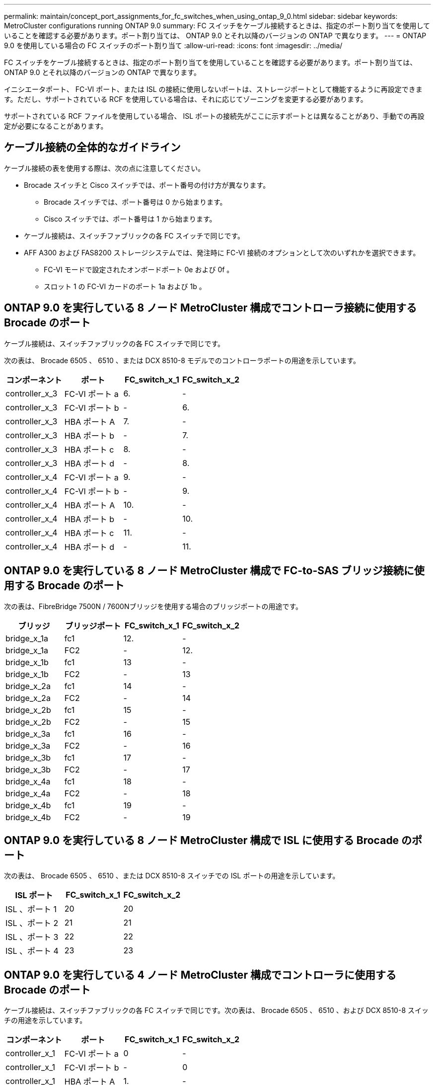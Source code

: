 ---
permalink: maintain/concept_port_assignments_for_fc_switches_when_using_ontap_9_0.html 
sidebar: sidebar 
keywords: MetroCluster configurations running ONTAP 9.0 
summary: FC スイッチをケーブル接続するときは、指定のポート割り当てを使用していることを確認する必要があります。ポート割り当ては、 ONTAP 9.0 とそれ以降のバージョンの ONTAP で異なります。 
---
= ONTAP 9.0 を使用している場合の FC スイッチのポート割り当て
:allow-uri-read: 
:icons: font
:imagesdir: ../media/


[role="lead"]
FC スイッチをケーブル接続するときは、指定のポート割り当てを使用していることを確認する必要があります。ポート割り当ては、 ONTAP 9.0 とそれ以降のバージョンの ONTAP で異なります。

イニシエータポート、 FC-VI ポート、または ISL の接続に使用しないポートは、ストレージポートとして機能するように再設定できます。ただし、サポートされている RCF を使用している場合は、それに応じてゾーニングを変更する必要があります。

サポートされている RCF ファイルを使用している場合、 ISL ポートの接続先がここに示すポートとは異なることがあり、手動での再設定が必要になることがあります。



== ケーブル接続の全体的なガイドライン

ケーブル接続の表を使用する際は、次の点に注意してください。

* Brocade スイッチと Cisco スイッチでは、ポート番号の付け方が異なります。
+
** Brocade スイッチでは、ポート番号は 0 から始まります。
** Cisco スイッチでは、ポート番号は 1 から始まります。


* ケーブル接続は、スイッチファブリックの各 FC スイッチで同じです。
* AFF A300 および FAS8200 ストレージシステムでは、発注時に FC-VI 接続のオプションとして次のいずれかを選択できます。
+
** FC-VI モードで設定されたオンボードポート 0e および 0f 。
** スロット 1 の FC-VI カードのポート 1a および 1b 。






== ONTAP 9.0 を実行している 8 ノード MetroCluster 構成でコントローラ接続に使用する Brocade のポート

ケーブル接続は、スイッチファブリックの各 FC スイッチで同じです。

次の表は、 Brocade 6505 、 6510 、または DCX 8510-8 モデルでのコントローラポートの用途を示しています。

|===
| コンポーネント | ポート | FC_switch_x_1 | FC_switch_x_2 


| controller_x_3 | FC-VI ポート a | 6. | - 


| controller_x_3 | FC-VI ポート b | - | 6. 


| controller_x_3 | HBA ポート A | 7. | - 


| controller_x_3 | HBA ポート b | - | 7. 


| controller_x_3 | HBA ポート c | 8. | - 


| controller_x_3 | HBA ポート d | - | 8. 


| controller_x_4 | FC-VI ポート a | 9. | - 


| controller_x_4 | FC-VI ポート b | - | 9. 


| controller_x_4 | HBA ポート A | 10. | - 


| controller_x_4 | HBA ポート b | - | 10. 


| controller_x_4 | HBA ポート c | 11. | - 


| controller_x_4 | HBA ポート d | - | 11. 
|===


== ONTAP 9.0 を実行している 8 ノード MetroCluster 構成で FC-to-SAS ブリッジ接続に使用する Brocade のポート

次の表は、FibreBridge 7500N / 7600Nブリッジを使用する場合のブリッジポートの用途です。

|===
| ブリッジ | ブリッジポート | FC_switch_x_1 | FC_switch_x_2 


| bridge_x_1a | fc1 | 12. | - 


| bridge_x_1a | FC2 | - | 12. 


| bridge_x_1b | fc1 | 13 | - 


| bridge_x_1b | FC2 | - | 13 


| bridge_x_2a | fc1 | 14 | - 


| bridge_x_2a | FC2 | - | 14 


| bridge_x_2b | fc1 | 15 | - 


| bridge_x_2b | FC2 | - | 15 


| bridge_x_3a | fc1 | 16 | - 


| bridge_x_3a | FC2 | - | 16 


| bridge_x_3b | fc1 | 17 | - 


| bridge_x_3b | FC2 | - | 17 


| bridge_x_4a | fc1 | 18 | - 


| bridge_x_4a | FC2 | - | 18 


| bridge_x_4b | fc1 | 19 | - 


| bridge_x_4b | FC2 | - | 19 
|===


== ONTAP 9.0 を実行している 8 ノード MetroCluster 構成で ISL に使用する Brocade のポート

次の表は、 Brocade 6505 、 6510 、または DCX 8510-8 スイッチでの ISL ポートの用途を示しています。

|===
| ISL ポート | FC_switch_x_1 | FC_switch_x_2 


| ISL 、ポート 1 | 20 | 20 


| ISL 、ポート 2 | 21 | 21 


| ISL 、ポート 3 | 22 | 22 


| ISL 、ポート 4 | 23 | 23 
|===


== ONTAP 9.0 を実行している 4 ノード MetroCluster 構成でコントローラに使用する Brocade のポート

ケーブル接続は、スイッチファブリックの各 FC スイッチで同じです。次の表は、 Brocade 6505 、 6510 、および DCX 8510-8 スイッチの用途を示しています。

|===
| コンポーネント | ポート | FC_switch_x_1 | FC_switch_x_2 


| controller_x_1 | FC-VI ポート a | 0 | - 


| controller_x_1 | FC-VI ポート b | - | 0 


| controller_x_1 | HBA ポート A | 1. | - 


| controller_x_1 | HBA ポート b | - | 1. 


| controller_x_1 | HBA ポート c | 2. | - 


| controller_x_1 | HBA ポート d | - | 2. 


| controller_x_2 | FC-VI ポート a | 3. | - 


| controller_x_2 | FC-VI ポート b | - | 3. 


| controller_x_2 | HBA ポート A | 4. | - 


| controller_x_2 | HBA ポート b | - | 4. 


| controller_x_2 | HBA ポート c | 5. | - 


| controller_x_2 | HBA ポート d | - | 5. 
|===


== ONTAP 9.0 を実行している 4 ノード MetroCluster 構成でブリッジに使用する Brocade のポート

ケーブル接続は、スイッチファブリックの各 FC スイッチで同じです。

次の表は、FibreBridge 7500N / 7600Nブリッジを使用する場合のブリッジポート17までの用途です。追加のブリッジをポート 18~23 にケーブル接続できます。

|===
| FibreBridge 7500 ブリッジ | ポート | FC_switch_x_1 （ 6510 または DCX 8510-8 ） | FC_switch_x_2 （ 6510 または DCX 8510-8 ） | FC_switch_x_1 （ 6505 ） | FC_switch_x_2 （ 6505 ） 


| bridge_x_1a | fc1 | 6. | - | 6. | - 


| bridge_x_1a | FC2 | - | 6. | - | 6. 


| bridge_x_1b | fc1 | 7. | - | 7. | - 


| bridge_x_1b | FC2 | - | 7. | - | 7. 


| bridge_x_2a | fc1 | 8. | - | 12. | - 


| bridge_x_2a | FC2 | - | 8. | - | 12. 


| bridge_x_2b | fc1 | 9. | - | 13 | - 


| bridge_x_2b | FC2 | - | 9. | - | 13 


| bridge_x_3a | fc1 | 10. | - | 14 | - 


| bridge_x_3a | FC2 | - | 10. | - | 14 


| bridge_x_3b | fc1 | 11. | - | 15 | - 


| bridge_x_3b | FC2 | - | 11. | - | 15 


| bridge_x_4a | fc1 | 12. | - | 16 | - 


| bridge_x_4a | FC2 | - | 12. | - | 16 


| bridge_x_4b | fc1 | 13 | - | 17 | - 


| bridge_x_4b | FC2 | - | 13 | - | 17 


|  |  | 追加のブリッジをポート 19 およびポート 24~47 を使用してケーブル接続できます |  |  |  
|===


== ONTAP 9.0 を実行している 4 ノード MetroCluster 構成で ISL に使用する Brocade のポート

次の表に、使用する ISL ポートを示します。

|===
| ISL ポート | FC_switch_x_1 （ 6510 または DCX 8510-8 ） | FC_switch_x_2 （ 6510 または DCX 8510-8 ） | FC_switch_x_1 （ 6505 ） | FC_switch_x_2 （ 6505 ） 


| ISL 、ポート 1 | 20 | 20 | 8. | 8. 


| ISL 、ポート 2 | 21 | 21 | 9. | 9. 


| ISL 、ポート 3 | 22 | 22 | 10. | 10. 


| ISL 、ポート 4 | 23 | 23 | 11. | 11. 
|===


== ONTAP 9.0 を実行している 2 ノード MetroCluster 構成でコントローラに使用する Brocade のポート

ケーブル接続は、スイッチファブリックの各 FC スイッチで同じです。次の表は、 Brocade 6505 、 6510 、および DCX 8510-8 スイッチのケーブル接続を示しています。

|===
| コンポーネント | ポート | FC_switch_x_1 | FC_switch_x_2 


| controller_x_1 | FC-VI ポート a | 0 | - 


| controller_x_1 | FC-VI ポート b | - | 0 


| controller_x_1 | HBA ポート A | 1. | - 


| controller_x_1 | HBA ポート b | - | 1. 


| controller_x_1 | HBA ポート c | 2. | - 


| controller_x_1 | HBA ポート d | - | 2. 
|===


== ONTAP 9.0 を実行している 2 ノード MetroCluster 構成でブリッジに使用する Brocade のポート

ケーブル接続は、スイッチファブリックの各 FC スイッチで同じです。

次の表に、Brocade 6505、6510、およびDCX 8510-8スイッチでFibreBridge 7500N / 7600Nブリッジを使用する場合のブリッジポート17までの用途を示します。追加のブリッジをポート 18~23 にケーブル接続できます。

|===
| FibreBridge 7500 ブリッジ | ポート | FC_switch_x_1 （ 6510 または DCX 8510-8 ） | FC_switch_x_2 （ 6510 または DCX 8510-8 ） | FC_switch_x_1 （ 6505 ） | FC_switch_x_2 （ 6505 ） 


| bridge_x_1a | fc1 | 6. | - | 6. | - 


| bridge_x_1a | FC2 | - | 6. | - | 6. 


| bridge_x_1b | fc1 | 7. | - | 7. | - 


| bridge_x_1b | FC2 | - | 7. | - | 7. 


| bridge_x_2a | fc1 | 8. | - | 12. | - 


| bridge_x_2a | FC2 | - | 8. | - | 12. 


| bridge_x_2b | fc1 | 9. | - | 13 | - 


| bridge_x_2b | FC2 | - | 9. | - | 13 


| bridge_x_3a | fc1 | 10. | - | 14 | - 


| bridge_x_3a | FC2 | - | 10. | - | 14 


| bridge_x_3a | fc1 | 11. | - | 15 | - 


| bridge_x_3a | FC2 | - | 11. | - | 15 


| bridge_x_4a | fc1 | 12. | - | 16 | - 


| bridge_x_4a | FC2 | - | 12. | - | 16 


| bridge_x_4b | fc1 | 13 | - | 17 | - 


| bridge_x_4b | FC2 | - | 13 | - | 17 


|  |  | 追加のブリッジをポート 19 およびポート 24~47 を使用してケーブル接続できます |  | 追加のブリッジをポート 23 を使用してケーブル接続できます |  
|===


== ONTAP 9.0 を実行している 2 ノード MetroCluster 構成で ISL に使用する Brocade のポート

次の表は、 Brocade 6505 、 6510 、および DCX 8510-8 スイッチでの ISL ポートの用途を示しています。

|===
| ISL ポート | FC_switch_x_1 （ 6510 または DCX 8510-8 ） | FC_switch_x_2 （ 6510 または DCX 8510-8 ） | FC_switch_x_1 （ 6505 ） | FC_switch_x_2 （ 6505 ） 


| ISL 、ポート 1 | 20 | 20 | 8. | 8. 


| ISL 、ポート 2 | 21 | 21 | 9. | 9. 


| ISL 、ポート 3 | 22 | 22 | 10. | 10. 


| ISL 、ポート 4 | 23 | 23 | 11. | 11. 
|===


== ONTAP 9.0 を実行している 8 ノード MetroCluster 構成でコントローラに使用する Cisco のポート

次の表に、 Cisco 9148 および 9148S スイッチで使用するコントローラポートを示します。

|===
| コンポーネント | ポート | FC_switch_x_1 | FC_switch_x_2 


| controller_x_3 | FC-VI ポート a | 7. | - 


| controller_x_3 | FC-VI ポート b | - | 7. 


| controller_x_3 | HBA ポート A | 8. | - 


| controller_x_3 | HBA ポート b | - | 8. 


| controller_x_3 | HBA ポート c | 9. | - 


| controller_x_3 | HBA ポート d | - | 9. 


| controller_x_4 | FC-VI ポート a | 10. | - 


| controller_x_4 | FC-VI ポート b | - | 10. 


| controller_x_4 | HBA ポート A | 11. | - 


| controller_x_4 | HBA ポート b | - | 11. 


| controller_x_4 | HBA ポート c | 13 | - 


| controller_x_4 | HBA ポート d | - | 13 
|===


== ONTAP 9.0 を実行している 8 ノード MetroCluster 構成で FC-to-SAS ブリッジに使用する Cisco のポート

次の表は、Cisco 9148または9148Sスイッチを使用するFibreBridge 7500N / 7600Nブリッジを使用する場合のブリッジポート23までの用途です。

|===
| FibreBridge 7500 ブリッジ | ポート | FC_switch_x_1 | FC_switch_x_2 


| bridge_x_1a | fc1 | 14 | 14 


| bridge_x_1a | FC2 | - | - 


| bridge_x_1b | fc1 | 15 | 15 


| bridge_x_1b | FC2 | - | - 


| bridge_x_2a | fc1 | 17 | 17 


| bridge_x_2a | FC2 | - | - 


| bridge_x_2b | fc1 | 18 | 18 


| bridge_x_2b | FC2 | - | - 


| bridge_x_3a | fc1 | 19 | 19 


| bridge_x_3a | FC2 | - | - 


| bridge_x_3b | fc1 | 21 | 21 


| bridge_x_3b | FC2 | - | - 


| bridge_x_4a | fc1 | 22 | 22 


| bridge_x_4a | FC2 | - | - 


| bridge_x_4b | fc1 | 23 | 23 


| bridge_x_4b | FC2 | - | - 
|===
ポート 25~48 を使用して、同じパターンで追加のブリッジを接続できます。



== ONTAP 9.0 を実行している 8 ノード MetroCluster 構成で ISL に使用する Cisco のポート

次の表は、 Cisco 9148 および 9148S スイッチで使用する ISL ポートを示しています。

|===
| ISL ポート数 | FC_switch_x_1 | FC_switch_x_2 


| ISL 、ポート 1 | 12. | 12. 


| ISL 、ポート 2 | 16 | 16 


| ISL 、ポート 3 | 20 | 20 


| ISL 、ポート 4 | 24 | 24 
|===


== 4 ノード MetroCluster 構成でコントローラに使用する Cisco のポート

ケーブル接続は、スイッチファブリックの各 FC スイッチで同じです。

次の表に、 Cisco 9148 、 9148S 、および 9250i スイッチでのコントローラポートの用途を示します。

|===
| コンポーネント | ポート | FC_switch_x_1 | FC_switch_x_2 


| controller_x_1 | FC-VI ポート a | 1. | - 


| controller_x_1 | FC-VI ポート b | - | 1. 


| controller_x_1 | HBA ポート A | 2. | - 


| controller_x_1 | HBA ポート b | - | 2. 


| controller_x_1 | HBA ポート c | 3. | - 


| controller_x_1 | HBA ポート d | - | 3. 


| controller_x_2 | FC-VI ポート a | 4. | - 


| controller_x_2 | FC-VI ポート b | - | 4. 


| controller_x_2 | HBA ポート A | 5. | - 


| controller_x_2 | HBA ポート b | - | 5. 


| controller_x_2 | HBA ポート c | 6. | - 


| controller_x_2 | HBA ポート d | - | 6. 
|===


== ONTAP 9.0 を実行している 4 ノード MetroCluster 構成で FC-to-SAS ブリッジに使用する Cisco のポート

次の表は、Cisco 9148、9148S、または9250iスイッチでFibreBridge 7500N / 7600Nブリッジを使用する場合のブリッジポート14までの用途です。ポート 15~32 に同じパターンで追加のブリッジを接続できます。

|===
| FibreBridge 7500 ブリッジ | ポート | FC_switch_x_1 | FC_switch_x_2 


| bridge_x_1a | fc1 | 7. | - 


| bridge_x_1a | FC2 | - | 7. 


| bridge_x_1b | fc1 | 8. | - 


| bridge_x_1b | FC2 | - | 8. 


| bridge_x_2a | fc1 | 9. | - 


| bridge_x_2a | FC2 | - | 9. 


| bridge_x_2b | fc1 | 10. | - 


| bridge_x_2b | FC2 | - | 10. 


| bridge_x_3a | fc1 | 11. | - 


| bridge_x_3a | FC2 | - | 11. 


| bridge_x_3b | fc1 | 12. | - 


| bridge_x_3b | FC2 | - | 12. 


| bridge_x_4a | fc1 | 13 | - 


| bridge_x_4a | FC2 | - | 13 


| bridge_x_4b | fc1 | 14 | - 


| bridge_x_4b | FC2 | - | 14 
|===


== ONTAP 9.0 を実行している 4 ノード MetroCluster 構成で ISL に使用する Cisco 9148 および 9148S のポート

ケーブル接続は、スイッチファブリックの各 FC スイッチで同じです。

次の表は、 Cisco 9148 および 9148S スイッチで使用する ISL ポートを示しています。

|===
| ISL ポート | FC_switch_x_1 | FC_switch_x_2 


| ISL 、ポート 1 | 36 | 36 


| ISL 、ポート 2 | 40 | 40 


| ISL 、ポート 3 | 44 | 44 


| ISL 、ポート 4 | 48 | 48 
|===


== ONTAP 9.0 を実行している 4 ノード MetroCluster 構成で ISL に使用する Cisco 9250i のポート

Cisco 9250i スイッチでは、 ISL に FCIP ポートを使用します。

ポート 40~48 は 10GbE ポートであり、 MetroCluster 構成では使用されません。



== 2 ノード MetroCluster 構成でコントローラに使用する Cisco のポート

ケーブル接続は、スイッチファブリックの各 FC スイッチで同じです。

次の表に、 Cisco 9148 、 9148S 、および 9250i スイッチでのコントローラポートの用途を示します。

|===
| コンポーネント | ポート | FC_switch_x_1 | FC_switch_x_2 


| controller_x_1 | FC-VI ポート a | 1. | - 


| controller_x_1 | FC-VI ポート b | - | 1. 


| controller_x_1 | HBA ポート A | 2. | - 


| controller_x_1 | HBA ポート b | - | 2. 


| controller_x_1 | HBA ポート c | 3. | - 


| controller_x_1 | HBA ポート d | - | 3. 
|===


== ONTAP 9.0 を実行している 2 ノード MetroCluster 構成で FC-to-SAS ブリッジに使用する Cisco のポート

次の表は、Cisco 9148、9148S、および9250iスイッチでFibreBridge 7500N / 7600Nブリッジを使用する場合のブリッジポート14までの用途です。ポート 15~32 に同じパターンで追加のブリッジを接続できます。

|===
| FibreBridge 7500 ブリッジ | ポート | FC_switch_x_1 | FC_switch_x_2 


| bridge_x_1a | fc1 | 7. | - 


| bridge_x_1a | FC2 | - | 7. 


| bridge_x_1b | fc1 | 8. | - 


| bridge_x_1b | FC2 | - | 8. 


| bridge_x_2a | fc1 | 9. | - 


| bridge_x_2a | FC2 | - | 9. 


| bridge_x_2b | fc1 | 10. | - 


| bridge_x_2b | FC2 | - | 10. 


| bridge_x_3a | fc1 | 11. | - 


| bridge_x_3a | FC2 | - | 11. 


| bridge_x_3b | fc1 | 12. | - 


| bridge_x_3b | FC2 | - | 12. 


| bridge_x_4a | fc1 | 13 | - 


| bridge_x_4a | FC2 | - | 13 


| bridge_x_4b | fc1 | 14 | - 


| bridge_x_4b | FC2 | - | 14 
|===


== ONTAP 9.0 を実行している 2 ノード MetroCluster 構成で ISL に使用する Cisco 9148 または 9148S のポート

ケーブル接続は、スイッチファブリックの各 FC スイッチで同じです。

次の表は、 Cisco 9148 または 9148S スイッチで使用する ISL ポートを示しています。

|===
| ISL ポート | FC_switch_x_1 | FC_switch_x_2 


| ISL 、ポート 1 | 36 | 36 


| ISL 、ポート 2 | 40 | 40 


| ISL 、ポート 3 | 44 | 44 


| ISL 、ポート 4 | 48 | 48 
|===


== ONTAP 9.0 を実行している 2 ノード MetroCluster 構成で ISL に使用する Cisco 9250i のポート

Cisco 9250i スイッチでは、 ISL に FCIP ポートを使用します。

ポート 40~48 は 10GbE ポートであり、 MetroCluster 構成では使用されません。
